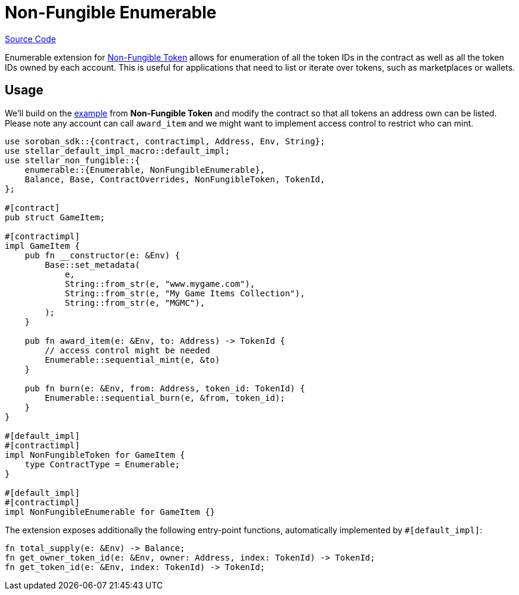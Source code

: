 :source-highlighter: highlight.js
:highlightjs-languages: rust
:github-icon: pass:[<svg class="icon"><use href="#github-icon"/></svg>]
= Non-Fungible Enumerable

https://github.com/OpenZeppelin/stellar-contracts/tree/main/packages/tokens/non-fungible/src/extensions/enumerable[Source Code]

Enumerable extension for xref:tokens/non-fungible.adoc[Non-Fungible Token] allows for enumeration
of all the token IDs in the contract as well as all the token IDs owned by each account. This is
useful for applications that need to list or iterate over tokens, such as marketplaces or wallets.

== Usage

We'll build on the xref:tokens/non-fungible.adoc#usage[example] from *Non-Fungible Token*
and modify the contract so that all tokens an address own can be listed. Please note any account
can call `award_item` and we might want to implement access control to restrict who can mint.

[source,rust]
----
use soroban_sdk::{contract, contractimpl, Address, Env, String};
use stellar_default_impl_macro::default_impl;
use stellar_non_fungible::{
    enumerable::{Enumerable, NonFungibleEnumerable},
    Balance, Base, ContractOverrides, NonFungibleToken, TokenId,
};

#[contract]
pub struct GameItem;

#[contractimpl]
impl GameItem {
    pub fn __constructor(e: &Env) {
        Base::set_metadata(
            e,
            String::from_str(e, "www.mygame.com"),
            String::from_str(e, "My Game Items Collection"),
            String::from_str(e, "MGMC"),
        );
    }

    pub fn award_item(e: &Env, to: Address) -> TokenId {
        // access control might be needed
        Enumerable::sequential_mint(e, &to)
    }

    pub fn burn(e: &Env, from: Address, token_id: TokenId) {
        Enumerable::sequential_burn(e, &from, token_id);
    }
}

#[default_impl]
#[contractimpl]
impl NonFungibleToken for GameItem {
    type ContractType = Enumerable;
}

#[default_impl]
#[contractimpl]
impl NonFungibleEnumerable for GameItem {}
----

The extension exposes additionally the following entry-point functions, automatically implemented by `#[default_impl]`:

[source,rust]
----
fn total_supply(e: &Env) -> Balance;
fn get_owner_token_id(e: &Env, owner: Address, index: TokenId) -> TokenId;
fn get_token_id(e: &Env, index: TokenId) -> TokenId;
----
